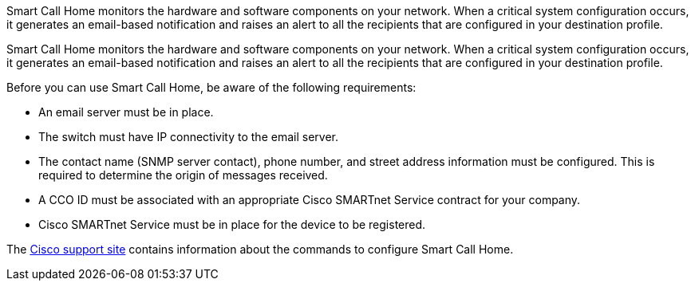 Smart Call Home monitors the hardware and software components on your network. When a critical system configuration occurs, it generates an email-based notification and raises an alert to all the recipients that are configured in your destination profile.

Smart Call Home monitors the hardware and software components on your network. When a critical system configuration occurs, it generates an email-based notification and raises an alert to all the recipients that are configured in your destination profile. 

Before you can use Smart Call Home, be aware of the following requirements:

* An email server must be in place.
* The switch must have IP connectivity to the email server.
* The contact name (SNMP server contact), phone number, and street address information must be configured. This is required to determine the origin of messages received.
* A CCO ID must be associated with an appropriate Cisco SMARTnet Service contract for your company.
* Cisco SMARTnet Service must be in place for the device to be registered.

The http://www.cisco.com/c/en/us/products/switches/index.html[Cisco support site^] contains information about the commands to configure Smart Call Home.

// AFFFASDOC-380, 2025-SEPT-03